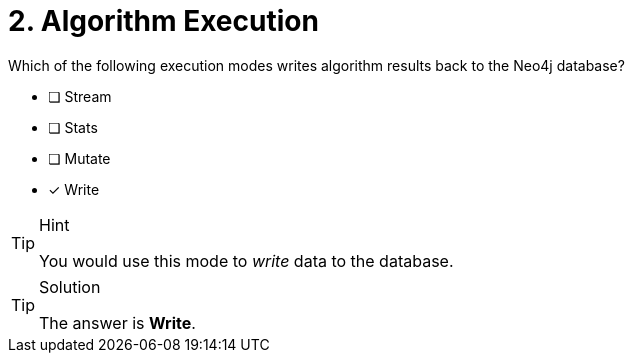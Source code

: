 [.question]
= 2. Algorithm Execution

Which of the following execution modes writes algorithm results back to the Neo4j database?

* [ ] Stream
* [ ] Stats
* [ ] Mutate
* [x] Write

[TIP,role=hint]
.Hint
====
You would use this mode to _write_ data to the database.
====

[TIP,role=solution]
.Solution
====
The answer is **Write**.
====

